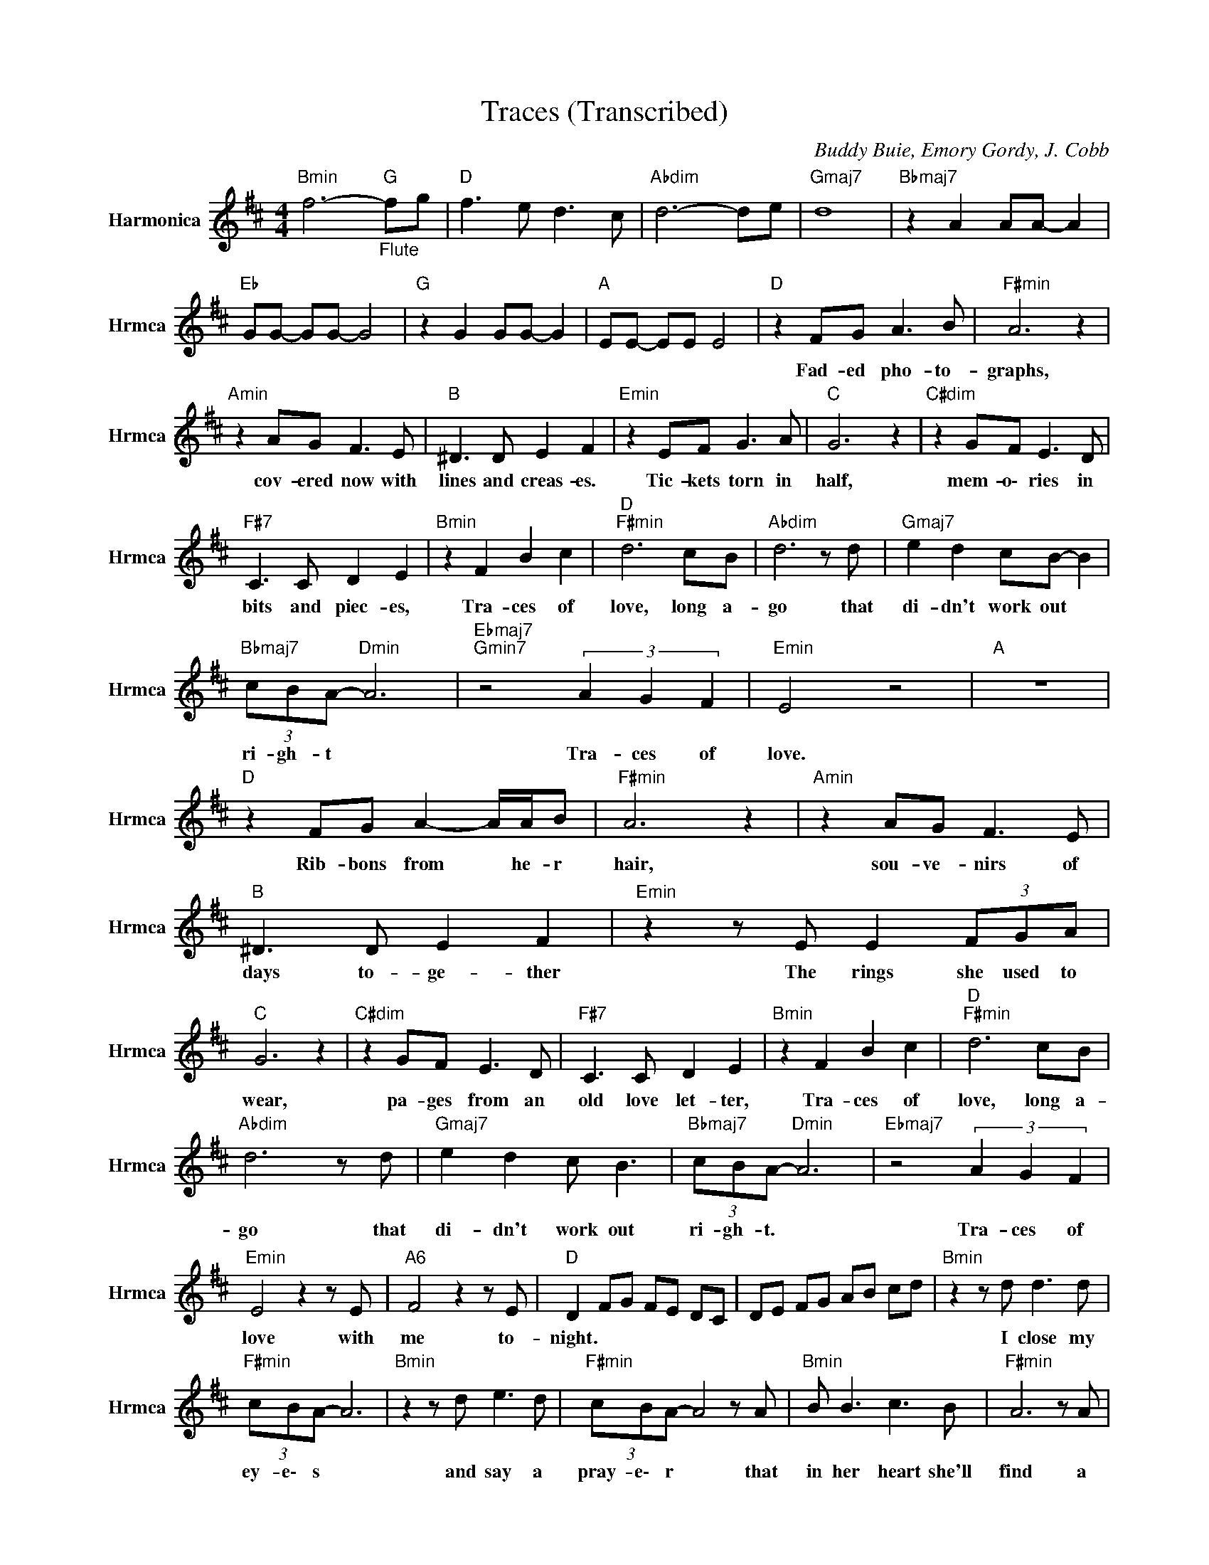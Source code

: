 X:1
T:Traces (Transcribed)
C:Buddy Buie, Emory Gordy, J. Cobb
Z:All Rights Reserved
L:1/8
M:4/4
K:D
V:1 treble nm="Harmonica" snm="Hrmca"
%%MIDI channel 11
%%MIDI program 22
V:1
"Bmin" f6-"_Flute""G " fg |"D " f3 e d3 c |"Abdim" d6- de |"Gmaj7" d8 |"Bbmaj7" z2 A2 AA- A2 | %5
w: |||||
"Eb " GG- GG- G4 |"G " z2 G2 GG- G2 |"A " EE- EE E4 |"D " z2 FG A3 B |"F#min" A6 z2 | %10
w: |||Fad- ed ~pho- to-|graphs,|
"Amin" z2 AG F3 E |"B " ^D3 D E2 F2 |"Emin" z2 EF G3 A |"C " G6 z2 |"C#dim" z2 GF E3 D | %15
w: cov- ered ~now with|~lines and ~creas- es.|Tic- kets ~torn in|half,|mem- o\- ries in|
"F#7" C3 C D2 E2 |"Bmin" z2 F2 B2 c2 |"D ""F#min" d6 cB |"Abdim" d6 z d |"Gmaj7" e2 d2 cB- B2 | %20
w: ~bits ~and ~piec- es,|Tra- ces ~of|~love, long ~a-|go ~that|~di- dn't ~work out *|
"Bbmaj7" (3cBA-"Dmin" A6 |"Ebmaj7""Gmin7" z4 (3A2 G2 F2 |"Emin" E4 z4 |"A " z8 | %24
w: ~ri- gh- t *|Tra- ces ~of|~love.||
"D " z2 FG A2- A/A/B |"F#min" A6 z2 |"Amin" z2 AG F3 E |"B " ^D3 D E2 F2 |"Emin" z2 z E E2 (3FGA | %29
w: Rib- bons ~from * he- r|~hair,|sou- ve- nirs of|~days to- ge- ther|The rings she used to|
"C " G6 z2 |"C#dim" z2 GF E3 D |"F#7" C3 C D2 E2 |"Bmin" z2 F2 B2 c2 |"D ""F#min" d6 cB | %34
w: ~wear,|pa- ges ~from an|~old ~love ~let- ter,|Tra- ces ~of|~love, long ~a-|
"Abdim" d6 z d |"Gmaj7" e2 d2 c B3 |"Bbmaj7" (3cBA-"Dmin" A6 |"Ebmaj7" z4 (3A2 G2 F2 | %38
w: go ~that|~di- dn't ~work out|~ri- gh- t. *|Tra- ces ~of|
"Emin" E4 z2 z E |"A6" F4 z2 z E |"D " D2 FG FE DC | DE FG AB cd |"Bmin" z2 z d d3 d | %43
w: ~love with|me to-|night. * * * * * *||I close my|
"F#min" (3cBA- A6 |"Bmin" z2 z d e3 d |"F#min" (3cBA- A4 z A |"Bmin" B B3 c3 B |"F#min" A6 z A | %48
w: ~ey- e\- s *|and say a|~pray- e\- r * that|~in her ~heart she'll|find a|
"Gmaj7" B3 A D3 E |"A6" F6 z A |[K:Eb]"Bb7" B8 |"Eb " z2"_Sax" GA BB- B/B/c |"Gmin" B6 z2 | %53
w: ~trace ~of ~love still|there. some-|where.|||
"Bbmin" z2 BA"Gdim" G2 F2 |"C " =E4 F2 G2 |"Fmin" z2 FG AA- A/A/B |"Db " A6 z2 |"Ddim" z2 AG F3 E | %58
w: |||||
"G7" D3 D E2 F2 |"Cmin" G/B/G G2 c2 d2 |"Eb ""Gmin" e6 dc |"Adim" e6 z e |"Abmaj7" f3 e d3 c | %63
w: |* * * Tra- ces ~of|~hope ~in ~the|~night that|~she'll come ~back and|
"Bmaj7" (3dcB-"Ebmin" B6 |"Emaj7" B4 (3B2 A2 G2 |"Fmin" F8 |"Ab " E4"Bb " D4 |"Eb " E8 | %68
w: ~d- r\- y *|these tra- ces of|~tears|from my|eyes.|
 z2"_Flute" GA B2- B/B/c |"Gmin""Bb " B8- |"Eb " B8 |] %71
w: |||

